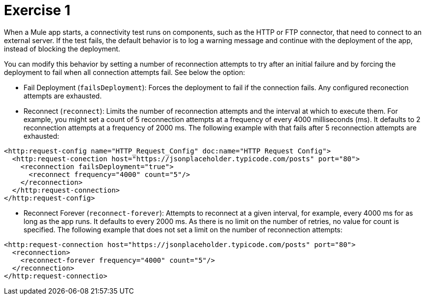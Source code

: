 # Exercise 1

When a Mule app starts, a connectivity test runs on components, such as the HTTP or FTP connector, that need to connect to an external server. If the test fails, the default behavior is to log a warning message and continue with the deployment of the app, instead of blocking the deployment.

You can modify this behavior by setting a number of reconnection attempts to try after an initial failure and by forcing the deployment to fail when all connection attempts fail. See below the option:

* Fail Deployment (`failsDeployment`): Forces the deployment to fail if the connection fails. Any configured reconection attempts are exhausted.

* Reconnect (`reconnect`): Limits the number of reconnection attempts and the interval at which to execute them. For example, you might set a count of 5 reconnection attempts at a frequency of every 4000 milliseconds (ms). It defaults to 2 reconnection attempts at a frequency of 2000 ms. The following example with that fails after 5 reconnection attempts are exhausted:

[source,xml]
----
<http:request-config name="HTTP_Request_Config" doc:name="HTTP Request Config">
  <http:request-conection host="https://jsonplaceholder.typicode.com/posts" port="80">
    <reconnection failsDeployment="true">
      <reconnect frequency="4000" count="5"/>
    </reconnection>
  </http:request-connection>
</http:request-config>
----

* Reconnect Forever (`reconnect-forever`): Attempts to reconnect at a given interval, for example, every 4000 ms for as long as the app runs. It defaults to every 2000 ms. As there is no limit on the number of retries, no value for count is specified. The following example that does not set a limit on the number of reconnection attempts:

[source,xml]
----
<http:request-connection host="https://jsonplaceholder.typicode.com/posts" port="80">
  <reconnection>
    <reconnect-forever frequency="4000" count="5"/>
  </reconnection>
</http:request-connectio>
----
